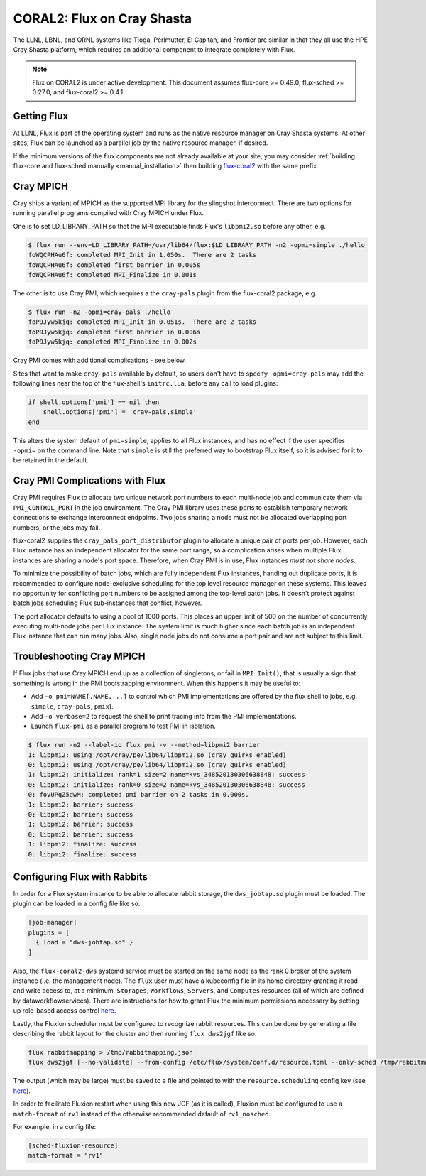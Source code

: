 .. _coral2:

===========================
CORAL2: Flux on Cray Shasta
===========================

The LLNL, LBNL, and ORNL systems like Tioga, Perlmutter,
El Capitan, and Frontier are similar in that they all use the
HPE Cray Shasta platform, which requires
an additional component to integrate completely with Flux.

.. note::
  Flux on CORAL2 is under active development.  This document assumes
  flux-core >= 0.49.0, flux-sched >= 0.27.0, and flux-coral2 >= 0.4.1.

------------
Getting Flux
------------

At LLNL, Flux is part of the operating system and runs as the native resource
manager on Cray Shasta systems.  At other sites, Flux can be launched as
a parallel job by the native resource manager, if desired.

If the minimum versions of the flux components are not already available at
your site, you may consider
:ref:`building flux-core and flux-sched manually <manual_installation>`
then building `flux-coral2 <https://github.com/flux-framework/flux-coral2>`_
with the same prefix.

----------
Cray MPICH
----------

Cray ships a variant of MPICH as the supported MPI library for the slingshot
interconnect.  There are two options for running parallel programs compiled
with Cray MPICH under Flux.

One is to set LD_LIBRARY_PATH so that the MPI executable finds Flux's
``libpmi2.so`` before any other, e.g.

.. code-block:: console

  $ flux run --env=LD_LIBRARY_PATH=/usr/lib64/flux:$LD_LIBRARY_PATH -n2 -opmi=simple ./hello
  foWQCPHAu6f: completed MPI_Init in 1.050s.  There are 2 tasks
  foWQCPHAu6f: completed first barrier in 0.005s
  foWQCPHAu6f: completed MPI_Finalize in 0.001s

The other is to use Cray PMI, which requires a the ``cray-pals`` plugin from
the flux-coral2 package, e.g.

.. code-block:: console

  $ flux run -n2 -opmi=cray-pals ./hello
  foP9Jyw5kjq: completed MPI_Init in 0.051s.  There are 2 tasks
  foP9Jyw5kjq: completed first barrier in 0.006s
  foP9Jyw5kjq: completed MPI_Finalize in 0.002s

Cray PMI comes with additional complications - see below.

Sites that want to make ``cray-pals`` available by default, so users don't
have to specify ``-opmi=cray-pals`` may add the following lines near the top
of the flux-shell's ``initrc.lua``, before any call to load plugins:

.. code-block:: lua

  if shell.options['pmi'] == nil then
      shell.options['pmi'] = 'cray-pals,simple'
  end

This alters the system default of ``pmi=simple``, applies to all Flux
instances, and has no effect if the user specifies ``-opmi=`` on the command
line.  Note that ``simple`` is still the preferred way to bootstrap Flux
itself, so it is advised for it to be retained in the default.

--------------------------------
Cray PMI Complications with Flux
--------------------------------

Cray PMI requires Flux to allocate two unique network port numbers to each
multi-node job and communicate them via ``PMI_CONTROL_PORT`` in the job
environment.  The Cray PMI library uses these ports to establish temporary
network connections to exchange interconnect endpoints.  Two jobs sharing
a node must not be allocated overlapping port numbers, or the jobs may fail.

flux-coral2 supplies the ``cray_pals_port_distributor`` plugin to allocate
a unique pair of ports per job.  However, each Flux instance has an
independent allocator for the same port range, so a complication arises
when multiple Flux instances are sharing a node's port space.  Therefore,
when Cray PMI is in use, Flux instances *must not share nodes*.

To minimize the possibility of batch jobs, which are fully independent Flux
instances, handing out duplicate ports, it is recommended to configure
node-exclusive scheduling for the top level resource manager on these
systems.  This leaves no opportunity for conflicting port numbers to be
assigned among the top-level batch jobs.  It doesn't protect against batch
jobs scheduling Flux sub-instances that conflict, however.

The port allocator defaults to using a pool of 1000 ports.  This places an
upper limit of 500 on the number of concurrently executing multi-node jobs
per Flux instance.  The system limit is much higher since each batch job
is an independent Flux instance that can run many jobs.  Also, single node
jobs do not consume a port pair and are not subject to this limit.

--------------------------
Troubleshooting Cray MPICH
--------------------------

If Flux jobs that use Cray MPICH end up as a collection of singletons,
or fail in ``MPI_Init()``, that is usually a sign that something is wrong
in the PMI bootstrapping environment.  When this happens it may be useful to:

- Add ``-o pmi=NAME[,NAME,...]`` to control which PMI implementations
  are offered by the flux shell to jobs, e.g. ``simple``, ``cray-pals``,
  ``pmix``).

- Add ``-o verbose=2`` to request the shell to print tracing info
  from the PMI implementations.

- Launch ``flux-pmi`` as a parallel program to test PMI in isolation.

.. code-block:: console

  $ flux run -n2 --label-io flux pmi -v --method=libpmi2 barrier
  1: libpmi2: using /opt/cray/pe/lib64/libpmi2.so (cray quirks enabled)
  0: libpmi2: using /opt/cray/pe/lib64/libpmi2.so (cray quirks enabled)
  1: libpmi2: initialize: rank=1 size=2 name=kvs_348520130306638848: success
  0: libpmi2: initialize: rank=0 size=2 name=kvs_348520130306638848: success
  0: fovUPqZ5dwM: completed pmi barrier on 2 tasks in 0.000s.
  1: libpmi2: barrier: success
  0: libpmi2: barrier: success
  1: libpmi2: barrier: success
  0: libpmi2: barrier: success
  1: libpmi2: finalize: success
  0: libpmi2: finalize: success

-----------------------------
Configuring Flux with Rabbits
-----------------------------

In order for a Flux system instance to be able to allocate
rabbit storage, the ``dws_jobtap.so`` plugin must be loaded.
The plugin can be loaded in a  config file like so:

.. code-block::

    [job-manager]
    plugins = [
      { load = "dws-jobtap.so" }
    ]

Also, the ``flux-coral2-dws`` systemd service must be started
on the same node as the rank 0 broker of the system instance
(i.e. the management node). The ``flux`` user must have
a kubeconfig file in its home directory granting it read
and write access to, at a minimum, ``Storages``, ``Workflows``,
``Servers``, and ``Computes`` resources (all of which are defined by
dataworkflowservices). There are instructions for how to grant Flux
the minimum permissions necessary by setting up role-based access control
`here <https://nearnodeflash.github.io/latest/guides/rbac-for-users/readme/#rbac-for-workload-manager-wlm>`_.

Lastly, the Fluxion scheduler must be configured to recognize rabbit
resources. This can be done by generating a file describing the rabbit layout
for the cluster and then running ``flux dws2jgf`` like so:

.. code-block:: bash

    flux rabbitmapping > /tmp/rabbitmapping.json
    flux dws2jgf [--no-validate] --from-config /etc/flux/system/conf.d/resource.toml --only-sched /tmp/rabbitmapping.json

The output (which may be large) must be saved to a file and pointed to with the
``resource.scheduling`` config key (see
`here <https://flux-framework.readthedocs.io/projects/flux-core/en/latest/man5/flux-config-resource.html#keys>`_).

In order to facilitate Fluxion restart when using this new JGF
(as it is called), Fluxion must be configured to use a ``match-format``
of ``rv1`` instead of the otherwise recommended default of ``rv1_nosched``.

For example, in a config file:

.. code-block:: toml

    [sched-fluxion-resource]
    match-format = "rv1"
